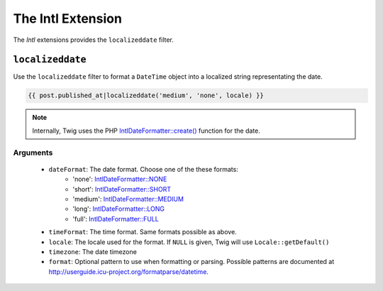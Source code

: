 The Intl Extension
==================

The *Intl* extensions provides the ``localizeddate`` filter.

``localizeddate``
-----------------

Use the ``localizeddate`` filter to format a ``DateTime`` object into a localized
string representating the date.

.. code-block:: jinja

    {{ post.published_at|localizeddate('medium', 'none', locale) }}

.. note::

    Internally, Twig uses the PHP `IntlDateFormatter::create()`_ function for the date.

Arguments
~~~~~~~~~

 * ``dateFormat``: The date format. Choose one of the these formats:
    * 'none': `IntlDateFormatter::NONE`_
    * 'short': `IntlDateFormatter::SHORT`_
    * 'medium': `IntlDateFormatter::MEDIUM`_
    * 'long': `IntlDateFormatter::LONG`_
    * 'full': `IntlDateFormatter::FULL`_
 * ``timeFormat``: The time format. Same formats possible as above.
 * ``locale``: The locale used for the format. If ``NULL`` is given, Twig will use ``Locale::getDefault()``
 * ``timezone``: The date timezone
 * ``format``: Optional pattern to use when formatting or parsing.
   Possible patterns are documented at http://userguide.icu-project.org/formatparse/datetime.

.. _`IntlDateFormatter::create()`: http://php.net/manual/en/intldateformatter.create.php
.. _`IntlDateFormatter::NONE`: http://php.net/manual/en/class.intldateformatter.php#intldateformatter.constants.none
.. _`IntlDateFormatter::SHORT`: http://php.net/manual/en/class.intldateformatter.php#intldateformatter.constants.short
.. _`IntlDateFormatter::MEDIUM`: http://php.net/manual/en/class.intldateformatter.php#intldateformatter.constants.medium
.. _`IntlDateFormatter::LONG`: http://php.net/manual/en/class.intldateformatter.php#intldateformatter.constants.long
.. _`IntlDateFormatter::FULL`: http://php.net/manual/en/class.intldateformatter.php#intldateformatter.constants.full